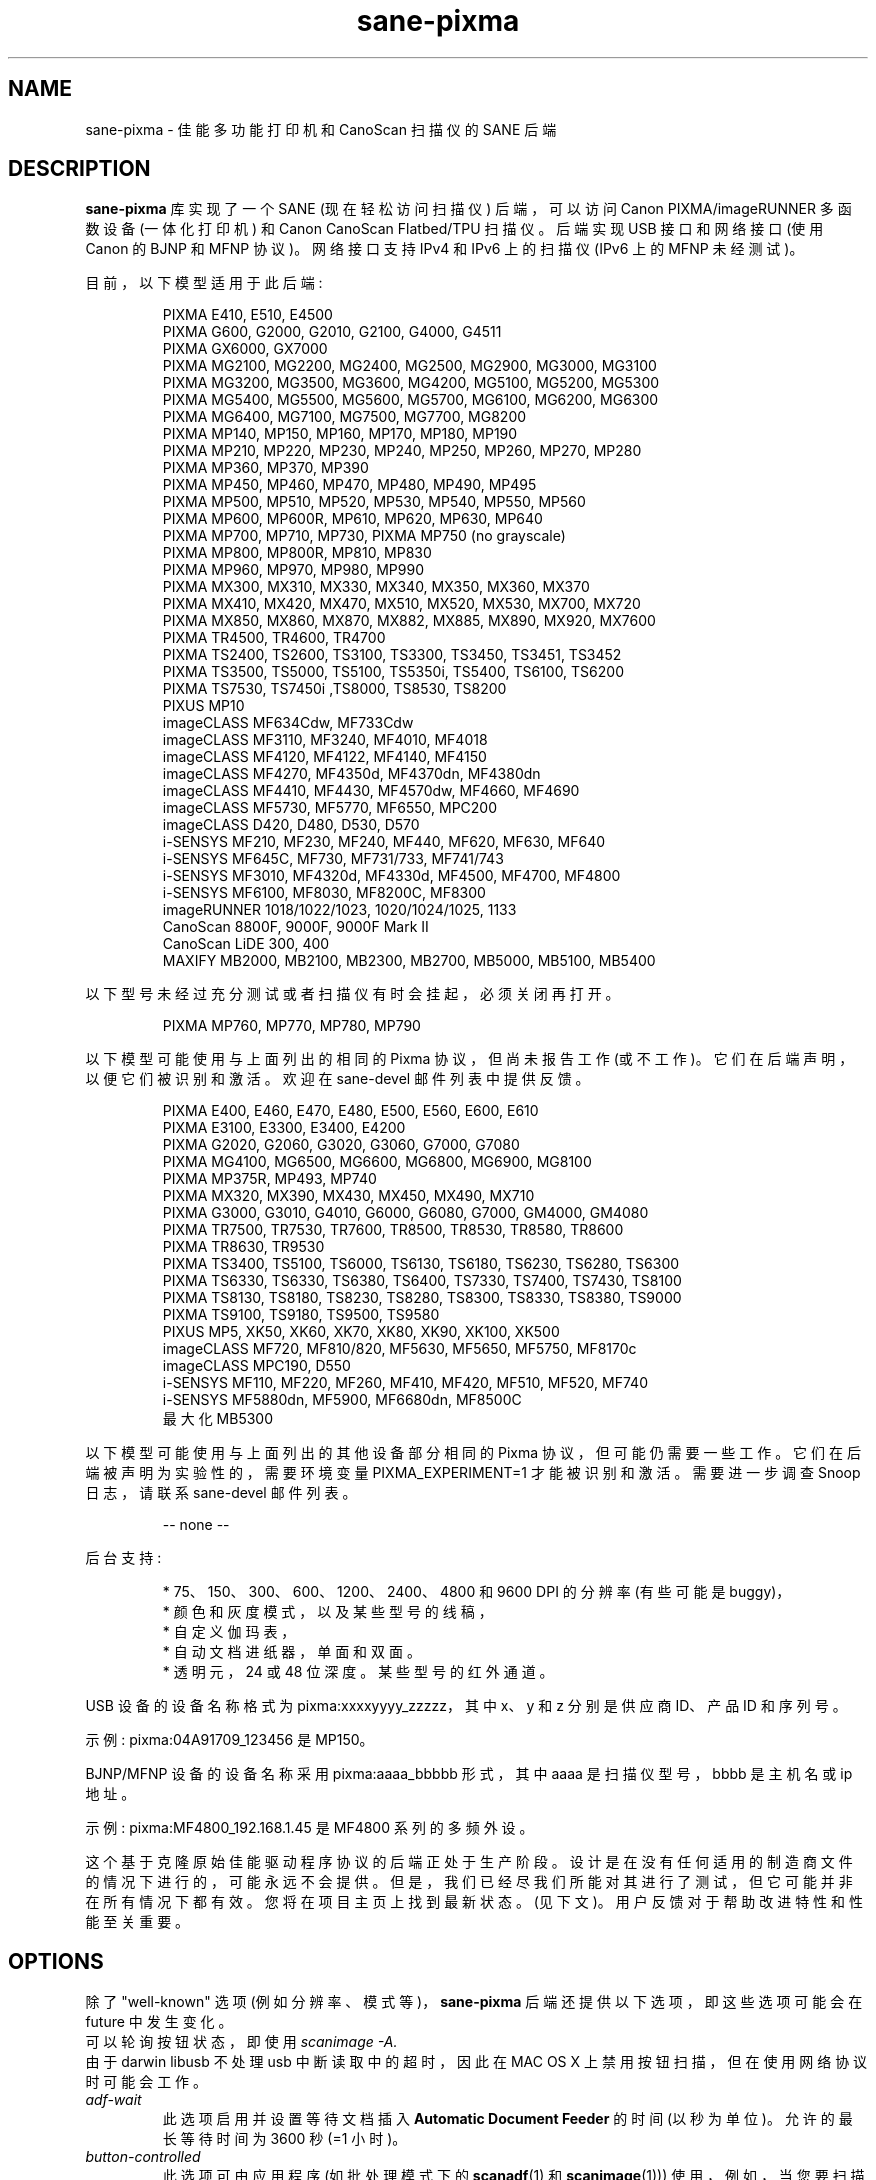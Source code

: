 .\" -*- coding: UTF-8 -*-
.\"*******************************************************************
.\"
.\" This file was generated with po4a. Translate the source file.
.\"
.\"*******************************************************************
.TH sane\-pixma 5 "15 Aug 2020" "" "SANE Scanner Access Now Easy"
.IX sane\-pixma
.SH NAME
sane\-pixma \- 佳能多功能打印机和 CanoScan 扫描仪的 SANE 后端
.SH DESCRIPTION
\fBsane\-pixma\fP 库实现了一个 SANE (现在轻松访问扫描仪) 后端，可以访问 Canon PIXMA/imageRUNNER 多函数设备
(一体化打印机) 和 Canon CanoScan Flatbed/TPU 扫描仪。 后端实现 USB 接口和网络接口 (使用 Canon 的 BJNP
和 MFNP 协议)。网络接口支持 IPv4 和 IPv6 上的扫描仪 (IPv6 上的 MFNP 未经测试)。
.PP
目前，以下模型适用于此后端:


.PP
.RS
PIXMA E410, E510, E4500
.br
PIXMA G600, G2000, G2010, G2100, G4000, G4511
.br
PIXMA GX6000, GX7000
.br
PIXMA MG2100, MG2200, MG2400, MG2500, MG2900, MG3000, MG3100
.br
PIXMA MG3200, MG3500, MG3600, MG4200, MG5100, MG5200, MG5300
.br
PIXMA MG5400, MG5500, MG5600, MG5700, MG6100, MG6200, MG6300
.br
PIXMA MG6400, MG7100, MG7500, MG7700, MG8200
.br
PIXMA MP140, MP150, MP160, MP170, MP180, MP190
.br
PIXMA MP210, MP220, MP230, MP240, MP250, MP260, MP270, MP280
.br
PIXMA MP360, MP370, MP390
.br
PIXMA MP450, MP460, MP470, MP480, MP490, MP495
.br
PIXMA MP500, MP510, MP520, MP530, MP540, MP550, MP560
.br
PIXMA MP600, MP600R, MP610, MP620, MP630, MP640
.br
PIXMA MP700, MP710, MP730, PIXMA MP750 (no grayscale)
.br
PIXMA MP800, MP800R, MP810, MP830
.br
PIXMA MP960, MP970, MP980, MP990
.br
PIXMA MX300, MX310, MX330, MX340, MX350, MX360, MX370
.br
PIXMA MX410, MX420, MX470, MX510, MX520, MX530, MX700, MX720
.br
PIXMA MX850, MX860, MX870, MX882, MX885, MX890, MX920, MX7600
.br
PIXMA TR4500, TR4600, TR4700
.br
PIXMA TS2400, TS2600, TS3100, TS3300, TS3450, TS3451, TS3452
.br
PIXMA TS3500, TS5000, TS5100, TS5350i, TS5400, TS6100, TS6200
.br
PIXMA TS7530, TS7450i ,TS8000, TS8530, TS8200
.br
PIXUS MP10
.br
imageCLASS MF634Cdw, MF733Cdw
.br
imageCLASS MF3110, MF3240, MF4010, MF4018
.br
imageCLASS MF4120, MF4122, MF4140, MF4150
.br
imageCLASS MF4270, MF4350d, MF4370dn, MF4380dn
.br
imageCLASS MF4410, MF4430, MF4570dw, MF4660, MF4690
.br
imageCLASS MF5730, MF5770, MF6550, MPC200
.br
imageCLASS D420, D480, D530, D570
.br
i\-SENSYS MF210, MF230, MF240, MF440, MF620, MF630, MF640
.br
i\-SENSYS MF645C, MF730, MF731/733, MF741/743
.br
i\-SENSYS MF3010, MF4320d, MF4330d, MF4500, MF4700, MF4800
.br
i\-SENSYS MF6100, MF8030, MF8200C, MF8300
.br
imageRUNNER 1018/1022/1023, 1020/1024/1025, 1133
.br
CanoScan 8800F, 9000F, 9000F Mark II
.br
CanoScan LiDE 300, 400
.br
MAXIFY MB2000, MB2100, MB2300, MB2700, MB5000, MB5100, MB5400
.RE
.PP
以下型号未经过充分测试或者扫描仪有时会挂起，必须关闭再打开。
.PP
.RS
PIXMA MP760, MP770, MP780, MP790
.RE
.PP
以下模型可能使用与上面列出的相同的 Pixma 协议，但尚未报告工作 (或不工作)。它们在后端声明，以便它们被识别和激活。 欢迎在 sane\-devel
邮件列表中提供反馈。
.PP
.RS
PIXMA E400, E460, E470, E480, E500, E560, E600, E610
.br
PIXMA E3100, E3300, E3400, E4200
.br
PIXMA G2020, G2060, G3020, G3060, G7000, G7080
.br
PIXMA MG4100, MG6500, MG6600, MG6800, MG6900, MG8100
.br
PIXMA MP375R, MP493, MP740
.br
PIXMA MX320, MX390, MX430, MX450, MX490, MX710
.br
PIXMA G3000, G3010, G4010, G6000, G6080, G7000, GM4000, GM4080
.br
PIXMA TR7500, TR7530, TR7600, TR8500, TR8530, TR8580, TR8600
.br
PIXMA TR8630, TR9530
.br
PIXMA TS3400, TS5100, TS6000, TS6130, TS6180, TS6230, TS6280, TS6300
.br
PIXMA TS6330, TS6330, TS6380, TS6400, TS7330, TS7400, TS7430, TS8100
.br
PIXMA TS8130, TS8180, TS8230, TS8280, TS8300, TS8330, TS8380, TS9000
.br
PIXMA TS9100, TS9180, TS9500, TS9580
.br
PIXUS MP5, XK50, XK60, XK70, XK80, XK90, XK100, XK500
.br
imageCLASS MF720, MF810/820, MF5630, MF5650, MF5750, MF8170c
.br
imageCLASS MPC190, D550
.br
i\-SENSYS MF110, MF220, MF260, MF410, MF420, MF510, MF520, MF740
.br
i\-SENSYS MF5880dn, MF5900, MF6680dn, MF8500C
.br
最大化 MB5300
.RE
.PP
以下模型可能使用与上面列出的其他设备部分相同的 Pixma 协议，但可能仍需要一些工作。它们在后端被声明为实验性的，需要环境变量
PIXMA_EXPERIMENT=1 才能被识别和激活。需要进一步调查 Snoop 日志，请联系 sane\-devel 邮件列表。
.PP
.RS
\-\- none \-\-
.RE
.PP
后台支持:
.PP
.RS
* 75、150、300、600、1200、2400、4800 和 9600 DPI 的分辨率 (有些可能是 buggy)，
.br
* 颜色和灰度模式，以及某些型号的线稿，
.br
* 自定义伽玛表，
.br
* 自动文档进纸器，单面和双面。
.br
* 透明元，24 或 48 位深度。某些型号的红外通道。
.RE
.PP
USB 设备的设备名称格式为 pixma:xxxxyyyy_zzzzz，其中 x、y 和 z 分别是供应商 ID、产品 ID 和序列号。
.PP
示例: pixma:04A91709_123456 是 MP150。
.PP
BJNP/MFNP 设备的设备名称采用 pixma:aaaa_bbbbb 形式，其中 aaaa 是扫描仪型号，bbbb 是主机名或 ip 地址。
.PP
示例: pixma:MF4800_192.168.1.45 是 MF4800 系列的多频外设。
.PP
这个基于克隆原始佳能驱动程序协议的后端正处于生产阶段。设计是在没有任何适用的制造商文件的情况下进行的，可能永远不会提供。但是，我们已经尽我们所能对其进行了测试，但它可能并非在所有情况下都有效。您将在项目主页上找到最新状态。(见下文)。
用户反馈对于帮助改进特性和性能至关重要。
.SH OPTIONS
除了 "well\-known" 选项 (例如分辨率、模式等)，\fBsane\-pixma\fP 后端还提供以下选项，即这些选项可能会在 future
中发生变化。
.br
可以轮询按钮状态，即使用 \fIscanimage \-A.\fP
.br
由于 darwin libusb 不处理 usb 中断读取中的超时，因此在 MAC OS X 上禁用按钮扫描，但在使用网络协议时可能会工作。
.TP 
\fIadf\-wait\fP
此选项启用并设置等待文档插入 \fBAutomatic\fP \fBDocument\fP \fBFeeder\fP 的时间 (以秒为单位)。 允许的最长等待时间为
3600 秒 (=1 小时)。
.TP 
\fIbutton\-controlled\fP
此选项可由应用程序 (如批处理模式下的 \fBscanadf\fP(1) 和 \fBscanimage\fP(1)))
使用，例如，当您要扫描多张照片或多页文档时。如果启用 (即设置为 true 或 yes)，后端会在每次扫描前等待，直到用户按下 "SCAN" 按钮
(对于 MP150) 或彩色扫描按钮
(对于其他型号)。只需将第一页放入扫描仪，按下按钮，然后是下一页，按下按钮，依此类推。完成后，按灰度扫描按钮。(例如，对于 MP150，您必须通过按
Ctrl\-C 来停止前端。)
.TP 
\fIbutton\-update (deprecated)\fP
(只写) 过去需要设置此选项以强制读取 \fIbutton\-1\fP 和 \fIbutton\-2.\fP 的按钮状态 \fBsane\-pixma\fP
后端不再需要使用此选项: 如果没有可用的新数据，现在将自动请求从扫描仪。出于向后兼容的原因，保留此选项。
.TP 
\fIbutton\-1 button\-2\fP
(只读) 这些选项将返回相应按钮的值。 值 0 表示未按下按钮，按下按钮时返回 1。一些带有两个以上按钮的扫描仪发送按钮编号作为目标。
.TP 
\fIoriginal\fP
(只读) 如果扫描仪提供该数据，则返回要扫描的原件类型或尺寸的值。类型的已知值: 1 = 文档，2 = 照片，5 = 电影。已知尺寸值: 1=
A4，2=Letter，8=10x15，9=13x18，b=auto。 并非所有扫描仪都可以提供此数据。
.TP 
\fItarget\fP
(只读) 如果扫描器提供该数据，则返回扫描操作目标的值。这些值取决于扫描仪类型。已知值: 1 = 保存到磁盘，2 = 保存为 pdf，3 =
发送到电子邮件，4 = 发送到应用程序或 1=JPEG，2=TIFF，3=PDF，4 = 压缩
PDF。对于某些扫描仪，此值等于按下的按钮的编号。并非所有扫描仪都可以提供此数据。
.TP 
\fIscan\-resolution\fP
(只读) 如果扫描仪提供该数据，则返回扫描操作的分辨率。已知值: 1=75 dpi，2=150 dpi，3=300 dpi，4=600
dpi。并非所有扫描仪都可以提供此数据。
.TP 
\fIdocument\-type\fP
(只读) 如果扫描仪提供该数据，则返回扫描文档的类型。已知值: 1 = 文档，2 = 照片，3 = 自动扫描。并非所有扫描仪都可以提供此数据。
.TP 
\fIadf\-status\fP
(只读) 如果扫描仪提供该数据，则返回文档进纸器的状态。已知值: 1=ADF 空，2=ADF 满。并非所有扫描仪都可以提供此数据。
.TP 
\fIadf\-orientation\fP
(只读) 如果扫描仪提供该数据，则返回从 ADF 扫描的介质的扫描方向。已知值: 1 = 肖像，2 = 风景。并非所有扫描仪都可以提供此数据。
.SH FILES
.TP 
\fI/usr/lib/sane/libsane\-pixma.a\fP
实现此后端的静态库。
.TP 
\fI/usr/lib/sane/libsane\-pixma.so\fP
实现此后端的共享库 (存在于支持动态加载的系统上)。
.TP 
\fI/etc/sane.d/pixma.conf\fP
后端配置文件 (另见下面对 \fBSANE_CONFIG_DIR\fP 的描述)。
.RS
.PP
该文件包含使用 BJNP 或 MFNP protools 的网络扫描仪的可选列表
(有关扫描仪网络支持的数据，请参见下文)。通常只应在此处列出因位于不同子网上而无法自动检测到的扫描仪。如果您不使用 Linux
并且您的操作系统不允许接口枚举 (即它不支持 \fBgetifaddrs\fP() qfunction)，您也可能需要在此处添加您的扫描仪。
.PP
扫描仪应在配置文件中列出如下:
.PP
.RS
\fI<method>://<host>[:port][/timeout=<value>]\fP
.RE
.PP
其中 method 表示使用的协议 (bjnp 用于喷墨多功能，mfnp 用于激光多功能)。
.PP
host 是扫描仪的主机名或 IP 地址，例如 bjnp://10.0.1.4 对于
IPv4，bjnp://[2001:888:118e:18e2:21e:8fff:fe36:b64a] 对于字面量 IPv6 地址或
bjnp://myscanner.mydomain.org 作为主机名。
.PP
端口号是可选的，通常由方法隐含。 端口 8610 是 mfnp 的标准端口，8612 是 bjnp 的标准端口。
.PP
可以使用 bjnp\-timeout 参数设置网络协议的扫描器特定超时值。该值以毫秒为单位。
.PP
在新行中定义每个扫描仪。
.PP
可以使用 bjnp\-timeout 参数设置更多全局适用的超时，如下所示:
.PP
.RS
\fIbjnp\-timeout=<value>\fP
.RE
.PP
使用 bjnp\-timeout 定义的超时将应用于文件中的以下扫描器定义。如果需要，可以多次定义 bjnp\-timeout
设置，其中每个设置将仅应用于遵循该设置的扫描仪。最后一个设置用于自动发现的扫描仪。 如果未明确设置，将应用默认的 1000 毫秒设置。
.PP
只有在特殊情况下才需要设置超时。
.PP
.RE
.PP
如果需要，可以按如下方式禁用网络:
.RS
.IP \-
如果第一个非注释行包含 \fBnetworking=no\fP，所有网络都将被禁用。 这将导致配置文件中所有进一步的语句被忽略。
.IP \-
包含 \fBauto_detection=no\fP 的行将导致跳过自动检测。仍然会探测明确定义的网络扫描器。
.SH "USB SUPPORT"
USB 扫描仪将被自动检测，无需配置。
.SH "NETWORKING SUPPORT"
\fBsane\-pixma\fP 后端支持使用所谓的 Canon BJNP 和 MFNP 协议的网络扫描仪。
.PP
佳能似乎放弃了在最近的扫描仪中对这些协议的支持。 要验证您的扫描仪是否支持这些协议之一，请检查 mDNS/DNS\-SD 中 _scanner._tcp
服务条目的内容 (例如使用 \fBavahi\-discover\fP(1)).  如果没有列出端口 8610 或 8612，则您的扫描仪可能不支持 mfmp
或 bjnp 协议。
.PP
IPv4 和 IPv6 均受支持，但 IPv6 尚未使用 MFNP 进行测试。请在邮件列表中报告您的结果。
.PP
通常不需要配置。 如果您的操作系统支持，\fBsane\-pixma\fP 后端将自动检测您的扫描仪是否与您的计算机位于同一子网中。
.PP
如果您的扫描仪无法被自动检测到，您可以将其添加到 \fBsane\-pixma\fP 配置文件中 (见上文)。
.SH "FIREWALLING FOR NETWORKED SCANNERS"
\fBsane\-pixma\fP 后端与扫描器上的 MFNP 端口 8610 或 BJNP 端口 8612 通信。因此，您必须允许传出流量到公共子网上的端口
8610 或 8612 以进行扫描。
.PP
扫描仪检测稍微复杂一些。\fBsane\-pixma\fP 后端在它能找到的所有直接连接的子网上发送广播
(前提是您的操作系统允许枚举所有网络接口)。广播从每个接口的广播地址上的端口 8612 发送到端口 8610 或 8612。 上述规则将允许传出数据包。
.PP
来自扫描仪的响应被发送回计算机的 TO 端口 8612。 然而，连接跟踪看不到匹配项，因为响应不是来自广播地址，而是来自扫描器自己的地址。
因此，为了自动检测您的扫描仪，您必须允许传入的数据包到达您计算机上的端口 8612。这适用于 MFNP 和 BJNP。
.PP
简而言之: 为从您的计算机到端口 8610 (对于 MFNP) 或 8612 (对于 BJNP) 和端口 8612 (对于 BJNP 和 MFNP)
到您的计算机的所有流量打开防火墙。
.PP
使用上述防火墙规则，无需将扫描仪添加到 \fIpixma.conf\fP 文件，除非扫描仪所在的网络未直接连接到您的计算机。
.SH ENVIRONMENT
.TP 
\fBSANE_DEBUG_PIXMA\fP
如果库是在启用调试支持的情况下编译的，则此环境变量控制此后端本身的调试级别。较高的值会增加冗长程度并包括在较低级别打印的信息。
.RS
0 什么都不打印 (default)
.br
1 打印错误和警告信息 (recommended)
.br
2 打印信息性消息
.br
3 打印调试级信息
.br
4 打印详细的调试级消息
.br
11 转储 USB 流量
.br
21 完全转储 USB 流量
.br
.RE
.TP 
\fBSANE_DEBUG_BJNP\fP
如果库是在启用调试支持的情况下编译的，则此环境变量控制此后端的 \fBBJNP and MFNP\fP
网络协议的调试级别。较高的值会增加冗长程度并包括在较低级别打印的信息。
.RS
0 什么都不打印 (default)
.br
1 打印错误和警告信息 (recommended)
.br
2 打印高级函数跟踪信息
.br
3 打印更详细的协议跟踪信息
.br
4 打印协议头
.br
5 打印完整的协议内容
.RE
.TP 
\fBPIXMA_EXPERIMENT\fP
设置为非零值将启用对实验模型的支持。 您还应该将 SANE_DEBUG_PIXMA 设置为 11。
.TP 
\fBSANE_CONFIG_DIR\fP
此环境变量指定可能包含配置文件的目录列表。 在 *NIX 系统上，目录由冒号 (`:') 分隔，在 OS/2 下，目录由分号 (`;') 分隔。
如果未设置此变量，则在两个默认目录中搜索配置文件: 首先是当前工作目录 (".")，然后是 \fI/etc/sane.d\fP。
如果环境变量的值以目录分隔符结尾，则在明确指定的目录之后搜索默认目录。 例如，将 \fBSANE_CONFIG_DIR\fP 设置为
"/tmp/config:" 将导致搜索目录 \fItmp/config\fP、\fI.\fP 和 \fI/etc/sane.d\fP (按此顺序)。
.SH "SEE ALSO"
\fBsane\fP(7), \fBsane\-dll\fP(5), \fBscanimage\fP(1), \fBscanadf\fP(1),
\fBgamma4scanimage\fP(1), \fBgetifaddrs\fP(3)
.PP
如果最近的 Pixma 模型出现问题，请尝试 \fBsane\-pixma\fP 后端的最新代码，该代码位于 Sane git 库中:
.br
\fIhttps://gitlab.com/sane\-project/backends.git\fP
.PP
您还可以在 Sane\-devel 邮件列表中发帖寻求支持。

.SH AUTHORS
Wittawat Yamwong, Nicolas Martin, Dennis Lou, Louis Lagendijk, Rolf Bensch
.PP
我们要感谢所有测试人员和帮助者。没有它们，我们就无法为我们没有的模型编写子驱动程序。另请参见项目主页。
.PP
.SH [手册页中文版]
.PP
本翻译为免费文档；阅读
.UR https://www.gnu.org/licenses/gpl-3.0.html
GNU 通用公共许可证第 3 版
.UE
或稍后的版权条款。因使用该翻译而造成的任何问题和损失完全由您承担。
.PP
该中文翻译由 wtklbm
.B <wtklbm@gmail.com>
根据个人学习需要制作。
.PP
项目地址:
.UR \fBhttps://github.com/wtklbm/manpages-chinese\fR
.ME 。
